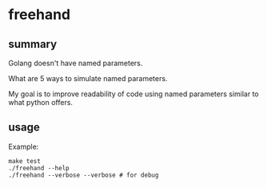 * freehand

** summary

Golang doesn't have named parameters.

What are 5 ways to simulate named parameters.

My goal is to improve readability of code using named parameters
similar to what python offers.

** usage

Example:
#+begin_example
make test
./freehand --help
./freehand --verbose --verbose # for debug
#+end_example
